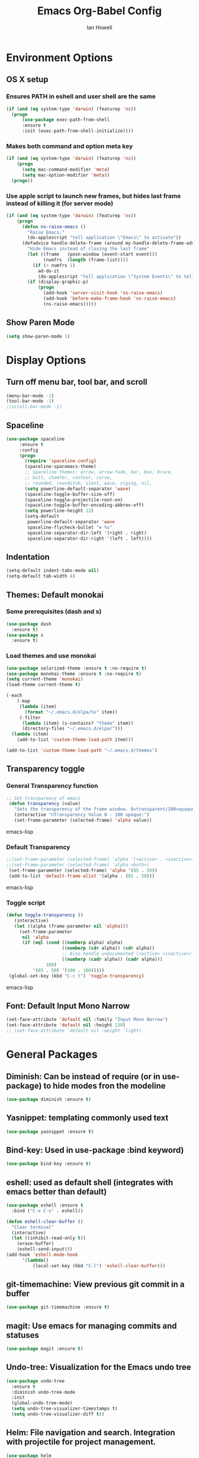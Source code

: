 #+TITLE: Emacs Org-Babel Config
#+AUTHOR: Ian Howell
#+EMAIL: ian.howell@huskers.unl.edu

* Environment Options
** OS X setup
*** Ensures PATH in eshell and user shell are the same
#+BEGIN_SRC emacs-lisp
(if (and (eq system-type 'darwin) (featurep 'ns))
  (progn
      (use-package exec-path-from-shell
      :ensure t
      :init (exec-path-from-shell-initialize))))
#+END_SRC
*** Makes both command and option meta key
#+BEGIN_SRC emacs-lisp
(if (and (eq system-type 'darwin) (featurep 'ns))
    (progn
      (setq mac-command-modifier 'meta)
      (setq mac-option-modifier 'meta))
  (progn))
#+END_SRC
*** Use apple script to launch new frames, but hides last frame instead of killing it (for server mode)
#+BEGIN_SRC emacs-lisp
(if (and (eq system-type 'darwin) (featurep 'ns))
    (progn
      (defun ns-raise-emacs ()
        "Raise Emacs."
        (do-applescript "tell application \"Emacs\" to activate"))
      (defadvice handle-delete-frame (around my-handle-delete-frame-advice activate)
        "Hide Emacs instead of closing the last frame"
        (let ((frame   (posn-window (event-start event)))
              (numfrs  (length (frame-list))))
          (if (> numfrs 1)
            ad-do-it
            (do-applescript "tell application \"System Events\" to tell process \"Emacs\" to set visible to false"))))
        (if (display-graphic-p)
            (progn
              (add-hook 'server-visit-hook 'ns-raise-emacs)
              (add-hook 'before-make-frame-hook 'ns-raise-emacs)
              (ns-raise-emacs)))))
#+END_SRC

** Show Paren Mode
#+BEGIN_SRC emacs-lisp
  (setq show-paren-mode 1)
#+END_SRC


* Display Options
** Turn off menu bar, tool bar, and scroll
#+BEGIN_SRC emacs-lisp
(menu-bar-mode -1)
(tool-bar-mode -1)
;(scroll-bar-mode -1)
#+END_SRC
** Spaceline
#+BEGIN_SRC emacs-lisp
 (use-package spaceline
      :ensure t
      :config
      (progn
        (require 'spaceline-config)
        (spaceline-spacemacs-theme)
        ;; Spaceline themes: arrow, arrow-fade, bar, box, brace,
        ;; butt, chamfer, contour, curve,
        ;; rounded, roundstub, slant, wave, zigzag, nil,
        (setq powerline-default-separator 'wave)
        (spaceline-toggle-buffer-size-off)
        (spaceline-toggle-projectile-root-on)
        (spaceline-toggle-buffer-encoding-abbrev-off)
        (setq powerline-height 12)
        (setq-default
         powerline-default-separator 'wave
         spaceline-flycheck-bullet "❖ %s"
         spaceline-separator-dir-left '(right . right)
         spaceline-separator-dir-right '(left . left))))
#+END_SRC
** Indentation
#+BEGIN_SRC emacs-lisp
(setq-default indent-tabs-mode nil)
(setq-default tab-width 4)
#+END_SRC
** Themes: Default monokai
*** Some prerequisites (dash and s)
#+BEGIN_SRC emacs-lisp
(use-package dash
  :ensure t)
(use-package s
  :ensure t)
#+END_SRC
*** Load themes and use monokai
#+BEGIN_SRC emacs-lisp
(use-package solarized-theme :ensure t :no-require t)
(use-package monokai-theme :ensure t :no-require t)
(setq current-theme 'monokai)
(load-theme current-theme t)

(-each
    (-map
     (lambda (item)
       (format "~/.emacs.d/elpa/%s" item))
     (-filter
      (lambda (item) (s-contains? "theme" item))
      (directory-files "~/.emacs.d/elpa/")))
  (lambda (item)
    (add-to-list 'custom-theme-load-path item)))

(add-to-list 'custom-theme-load-path "~/.emacs.d/themes")

#+END_SRC

** Transparency toggle
*** General Transparency function
#+BEGIN_SRC emacs-lisp
;; Set transparency of emacs
 (defun transparency (value)
   "Sets the transparency of the frame window. 0=transparent/100=opaque"
   (interactive "nTransparency Value 0 - 100 opaque:")
   (set-frame-parameter (selected-frame) 'alpha value))
#+END_SRC emacs-lisp
*** Default Transparency
#+BEGIN_SRC emacs-lisp
;;(set-frame-parameter (selected-frame) 'alpha '(<active> . <inactive>))
;;(set-frame-parameter (selected-frame) 'alpha <both>)
 (set-frame-parameter (selected-frame) 'alpha '(85 . 50))
 (add-to-list 'default-frame-alist '(alpha . (85 . 50)))
#+END_SRC emacs-lisp
*** Toggle script
#+BEGIN_SRC emacs-lisp
(defun toggle-transparency ()
   (interactive)
   (let ((alpha (frame-parameter nil 'alpha)))
     (set-frame-parameter
      nil 'alpha
      (if (eql (cond ((numberp alpha) alpha)
                     ((numberp (cdr alpha)) (cdr alpha))
                     ;; Also handle undocumented (<active> <inactive>) form.
                     ((numberp (cadr alpha)) (cadr alpha)))
               100)
          '(85 . 50) '(100 . 100)))))
 (global-set-key (kbd "C-c t") 'toggle-transparency)
#+END_SRC emacs-lisp

** Font: Default Input Mono Narrow
#+BEGIN_SRC emacs-lisp
  (set-face-attribute 'default nil :family "Input Mono Narrow")
  (set-face-attribute 'default nil :height 130)
  ;; (set-face-attribute 'default nil :weight 'light)
#+END_SRC


* General Packages
** Diminish: Can be instead of require (or in use-package) to hide modes fron the modeline
#+BEGIN_SRC emacs-lisp
(use-package diminish :ensure t)
#+END_SRC
** Yasnippet: templating commonly used text
#+BEGIN_SRC emacs-lisp
(use-package yasnippet :ensure t)
#+END_SRC
** Bind-key: Used in use-package :bind keyword)
#+BEGIN_SRC emacs-lisp
(use-package bind-key :ensure t)
#+END_SRC
** eshell: used as default shell (integrates with emacs better than default)
#+BEGIN_SRC emacs-lisp
(use-package eshell :ensure t
  :bind ("C-x C-u" . eshell))

(defun eshell-clear-buffer ()
  "Clear terminal"
  (interactive)
  (let ((inhibit-read-only t))
    (erase-buffer)
    (eshell-send-input)))
(add-hook 'eshell-mode-hook
      '(lambda()
          (local-set-key (kbd "C-l") 'eshell-clear-buffer)))

#+END_SRC
** git-timemachine: View previous git commit in a buffer
#+BEGIN_SRC emacs-lisp
(use-package git-timemachine :ensure t)
#+END_SRC
** magit: Use emacs for managing commits and statuses
#+BEGIN_SRC emacs-lisp
(use-package magit :ensure t)
#+END_SRC
** Undo-tree: Visualization for the Emacs undo tree
#+BEGIN_SRC emacs-lisp
(use-package undo-tree
  :ensure t
  :diminish undo-tree-mode
  :init
  (global-undo-tree-mode)
  (setq undo-tree-visualizer-timestamps t)
  (setq undo-tree-visualizer-diff t))
#+END_SRC

** Helm: File navigation and search.  Integration with projectile for project management.
#+BEGIN_SRC emacs-lisp
  (use-package helm
    :ensure t
    :bind (("M-x"     . helm-M-x)
           ("C-x C-b" . helm-buffers-list)
           ("C-x C-f" . helm-find-files))
    :init
    (progn
      (require 'helm-config)
      (use-package helm-misc)
      (use-package helm-mode)
      (use-package helm-buffers)
      (use-package helm-files)
      (use-package helm-locate)
      (use-package helm-bookmark)
      (use-package helm-ring
        :bind (("M-y"     . helm-show-kill-ring)))
      (setq helm-quick-update t
            helm-bookmark-show-location t
            helm-buffers-fuzzy-matching t
            helm-input-idle-delay 0.01)

      (defun malb/helm-omni (&rest arg)
        ;; just in case someone decides to pass an argument, helm-omni won't fail.
        (interactive)
        (helm-other-buffer
         (append ;; projectile errors out if you're not in a project
          (if (projectile-project-p) ;; so look before you leap
              '(helm-source-projectile-buffers-list
                helm-c-source-buffers-list)
            '(helm-c-source-buffers-list)) ;; list of all open buffers

          (if (projectile-project-p)
              '(helm-source-projectile-recentf-list
                helm-c-source-recentf)
            '(helm-c-source-recentf)) ;; all recent files

          (if (projectile-project-p)
              '(helm-source-projectile-files-list
                helm-c-source-files-in-current-dir)
            '(helm-c-source-files-in-current-dir)) ;; files in current directory

          '(helm-c-source-locate               ;; file anywhere
            helm-c-source-bookmarks            ;; bookmarks too
            helm-c-source-buffer-not-found     ;; ask to create a buffer otherwise
            )) "*helm-omni*"))

      (define-key helm-map (kbd "<tab>") 'helm-execute-persistent-action) ; rebind tab to do persistent action
      (define-key helm-map (kbd "C-i") 'helm-execute-persistent-action) ; make TAB works in terminal
      (define-key helm-map (kbd "C-z")  'helm-select-action) ; list actions using C-z
      ))

  (use-package helm-swoop
    :ensure t
    :bind (("C-c C-SPC" . helm-swoop)
           ("C-c o" . helm-multi-swoop-all)
           ("C-s"   . helm-swoop)
           ("C-r"   . helm-resume)))
#+END_SRC

** Projectile: Project navigation
#+BEGIN_SRC emacs-lisp
  (use-package projectile
    :commands (projectile-global-mode)
    :ensure t
    :init
    (projectile-global-mode)
    (projectile-mode +1)
    (define-key projectile-mode-map(kbd "C-c C-p") 'projectile-command-map)
    :config
    (setq projectile-remember-window-configs t)
    (setq projectile-completion-system 'helm)
    (setq projectile-switch-project-action 'helm-projectile))
#+END_SRC

** Which-key: Help for key combinations
#+BEGIN_SRC emacs-lisp
  (use-package which-key
      :ensure t
      :diminish which-key-mode
      :config
      (which-key-mode))
#+END_SRC

** Lang-tool for checking grammar
#+BEGIN_SRC emacs-lisp
  (use-package langtool
    :ensure t
    :config (setq langtool-language-tool-jar "~/.emacs.d/langtool/languagetool-commandline.jar"))
#+END_SRC

** Desktop: Saving desktop state
#+BEGIN_SRC emacs-lisp
  (use-package desktop :ensure t)
  (desktop-save-mode 1)

  ;; Auto-save
  (defun my-desktop-save ()
    (interactive)
    ;; Don't call desktop-save-0in-desktop-dir, as it prints a message
    (if (eq (desktop-owner) (emacs-pid))
        (desktop-save dsesktop-dirname)))
  (add-hook 'auto-save-hook 'my-desktop-save)
#+END_SRC

** Eyebrowse: Project buffer configuration
#+BEGIN_SRC emacs-lisp
  (use-package eyebrowse
    :ensure t
    :config
    (setq
     eyebrowse-mode-line-separator " "
     eyebrowse-new-workspace       t)
    (eyebrowse-mode t))
#+END_SRC


* Programming Configurations
** Code folding using Origami
#+BEGIN_SRC emacs-lisp
(use-package origami :ensure t
  :bind (("C-c f o"   . origami-open-node-recursively))
  :bind (("C-c f t"   . origami-recursively-toggle-node))
  :bind (("C-c f c"   . origami-close-node-recursively))
  :bind (("C-c f a c"   . origami-close-all-nodes))
  :bind (("C-c f a o"   . origami-open-all-nodes)))
#+END_SRC
** Clang format function: Use clang format on save to format file
#+BEGIN_SRC emacs-lisp
(defun clang-format-before-save ()
  (interactive)
  (when (eq major-mode 'c++-mode) (clang-format-buffer)))
(add-hook 'before-save-hook 'clang-format-before-save)
#+END_SRC

** Compilation Configurationfunctions
*** Compilation Buffer Options
#+BEGIN_SRC emacs-lisp
(setq compilation-scroll-output 1) ;; automatically scroll the compilation window
(setq compilation-window-height 5) ;; Set the compilation window height
#+END_SRC

*** Closest Pathname defun: Iterates up directory tree until it finds the first makefile
#+BEGIN_SRC emacs-lisp
(require 'cl)
(defun* get-closest-pathname (&optional (file "Makefile"))
  "This function walks up the current path until it finds Makefile and then retu
rns the path to it."
  (let ((root (expand-file-name "/")))
    (setq location (loop
                    for d = default-directory then (expand-file-name ".." d)
                    if (file-exists-p (expand-file-name file d))
                    return d
                    if (equal d root)
                    return nil))
    (if (eq location nil)
        location
      (expand-file-name file location))))
#+END_SRC

*** Compilation finish messages: Sets message for compilation buffer and dimsisses window if error-free
#+BEGIN_SRC emacs-lisp
(setq compilation-finish-function ;; Auto-dismiss compilation buffer.
      (lambda (buf str)
        (if (string-match "exited abnormally" str)
            (message "compilation errors, press F9 to visit")
          ;;no errors, make the compilation window go away after 2.5 sec
          (message "No compilation errors!"))))
#+END_SRC

*** C/C++ Compilation Defuns
#+BEGIN_SRC emacs-lisp
(defun my-compile-func-debug ()
  "This function does a compile."
  (interactive)
  (let ((dir (get-closest-pathname)))
    (if (eq dir nil)
        (progn
          (setq compile-command "g++ *.c *.cpp")
          (call-interactively 'compile))
      (compile (format "cd %s; make -j 11" (file-name-directory (get-closest-pathname)))))))

(defun my-compile-func-release ()
  "This function does a compile."
  (interactive)
  (let ((dir (get-closest-pathname)))
    (if (eq dir nil)
        (progn
          (setq compile-command "g++ *.c *.cpp")
          (call-interactively 'compile))
      (compile (format "cd %s; make -j 11 config=release" (file-name-directory (get-closest-pathname)))))))

(defun my-compile-func-clean-release ()
  "This function does a clean compile."
  (interactive)
  (compile (format "cd %s; make clean config=release" (file-name-directory (get-closest-pathname)))))

(defun my-compile-func-clean-debug ()
  "This function does a clean compile."
  (interactive)
  (compile (format "cd %s; make clean config=debug" (file-name-directory (get-closest-pathname)))))

(defun my-compile-func-tests ()
  "This function does a clean compile."
  (interactive)
  (compile (format "cd %s; make config=gtests -j 11" (file-name-directory (get-closest-pathname)))))
#+END_SRC

** Fic-mode: Highlights TODO, FIXME, BUG, and KLUDGE in buffer
#+BEGIN_SRC emacs-lisp
(use-package fic-mode :ensure t)
#+END_SRC

** Irony: Replaces CEDET to add inline compilation errors and code completion
*** Flycheck - Compiles on save.  Navigate errors with F8 and F9.
#+BEGIN_SRC emacs-lisp
(use-package flycheck
  :ensure t
  :commands global-flycheck-mode
  :bind (("<f9>" . flycheck-next-error)
         ("<f8>" . flycheck-previous-error))


  :config
  (use-package flycheck-pos-tip :ensure t :config (flycheck-pos-tip-mode))
  (setq flycheck-check-syntax-automatically '(save mode-enabled))
  (setq flycheck-standard-error-navigation nil)
  ;; flycheck errors on a tooltip (doesnt work on console)
  (when (display-graphic-p (selected-frame))
    (eval-after-load 'flycheck
      '(custom-set-variables
        '(flycheck-display-errors-function #'flycheck-pos-tip-error-messages)))
    ))

(use-package flycheck-irony :ensure t)
#+END_SRC
*** Irony - Code completion and compilation checking backend.
#+BEGIN_SRC emacs-lisp
(use-package irony
  :ensure t
  :diminish irony-mode
  :defer t
  :init
  :config (progn
            ;; replace the `completion-at-point' and `complete-symbol' bindings in
            ;; irony-mode's buffers by irony-mode's function
            (defun my-irony-mode-hook ()
              (define-key irony-mode-map [remap completion-at-point]
                'irony-completion-at-point-async)
              (define-key irony-mode-map [remap complete-symbol]
                'irony-completion-at-point-async))
                                        ;(irony-eldoc 1))
            (add-hook 'irony-mode-hook 'my-irony-mode-hook)
            (add-hook 'irony-mode-hook 'irony-cdb-autosetup-compile-options)

            (eval-after-load 'flycheck
              '(add-hook 'flycheck-mode-hook #'flycheck-irony-setup)))
#+END_SRC
*** Company mode - Code completion front end.  Use C-; to complete at cursor.
#+BEGIN_SRC emacs-lisp
(use-package company
  :ensure t
  :diminish company-mode
  :defer t
  :init (add-hook 'after-init-hook 'global-company-mode)
  :config
  (use-package company-irony :ensure t :defer t)
  (use-package company-c-headers :ensure t :defer t)
  (setq company-idle-delay              5
        company-minimum-prefix-length   2
        company-show-numbers            t
        company-tooltip-limit           40
        company-dabbrev-downcase        nil
        company-backends                '((company-irony))
        )
  :bind ("C-;" . company-complete-common))
#+END_SRC

** C
*** Add hooks for fic-mode (for TODO, FIXME, BUG, and KLUDGE highlighting)
#+BEGIN_SRC emacs-lisp
(add-hook 'c-mode-hook #'fic-mode)
(add-hook 'c-mode-hook 'irony-mode)
#+END_SRC

*** Indentation and Formatting
#
(setq c-default-style "linux" c-basic-offset 4)
(c-set-offset 'inline-open 0)
(add-hook 'c-mode-hook
          (function (lambda ()
                      (setq defun-block-intro 0)
                      (local-set-key (kbd "<f4>") 'my-compile-func-tests)
                      (local-set-key (kbd "<f5>") 'my-compile-func-debug)
                      (local-set-key (kbd "<f6>") 'my-compile-func-release)
                      (setq indent-tabs-mode t)
                      (toggle-truncate-lines 1)
                      (setq c-indent-level 4)
                      (linum-mode 1))))
#+END_SRC

** C++
*** Indentation and Formatting
#+BEGIN_SRC emacs-lisp
 (add-to-list 'auto-mode-alist '("\\.h\\'" . c++-mode))
 (add-hook 'c++-mode-hook
           (function (lambda ()
                       (display-line-numbers-mode 1)
                       (toggle-truncate-lines 1)
                       (setq indent-tabs-mode t)
                       (setq defun-block-intro 0)
                       (setq auto-hscroll-mode 'current-line)
                       (setq c-indent-level 4))))
#+END_SRC
*** Clang-format: A package for running clang-format on buffers
#+BEGIN_SRC emacs-lisp
(use-package clang-format :ensure t)
#+END_SRC
*** Add hooks for fic-mode (for TODO, FIXME, BUG, and KLUDGE highlighting)
#+BEGIN_SRC emacs-lisp
(add-hook 'c++-mode-hook #'fic-mode)
#+END_SRC
*** Add hooks for irony, company, and flycheck
#+BEGIN_SRC emacs-lisp
(add-hook 'c++-mode-hook 'irony-mode)
(add-hook 'c++-mode-hook 'company-mode)
(add-hook 'c++-mode-hook 'flycheck-mode)
#+END_SRC

*** Add hook for code folding
#+BEGIN_SRC emacs-lisp
  (add-hook 'c++-mode-hook 'origami-mode))
#+END_SRC
*** C++11/17 keyword updates
#+BEGIN_SRC emacs-lisp
(use-package modern-cpp-font-lock
:ensure t
:init
(add-hook 'c++-mode-hook #'modern-c++-font-lock-mode))
#+END_SRC

*** Compilation commands with Premake base (common)
#+BEGIN_SRC emacs-lisp
  (defun premake-func ()
    (format "cd %s; cd config; ./premake5 gmake2" (projectile-project-root)))

  (defun compile-func (proj config cores)
    "Generic build function for stampede"
    (interactive)
    (setq compile-command (format "%s; cd %s; cd config; cd build; cd gmake2; make %s config=%s -j%s"
                                  (premake-func) (projectile-project-root) proj config cores))
    (compile compile-command))

  (defun compile-func-interactive (proj config cores)
    "Asks for projectname, config, and number of cores"
    (interactive
     (list
      (read-string "Project: ")
      (read-string "Config: ")
      (read-string "Number of cores: ")))
    (stampede-compile-func proj config cores))
#+END_SRC
*** C/C++ Compilation Defuns for Stampede
#+BEGIN_SRC emacs-lisp
  (defun stampede-compile-func-interactive ()
    (compile-func-interactive "Stampede" "balanced" "11"))

  (defun stampede-compile-balanced ()
    "Compiles stampede in release mode."
    (interactive)
    (compile-func "Stampede" "balanced" "11"))

  (defun stampede-compile-unit-tests ()
    "Compiles unit tests."
    (interactive)
    (compile-func "StampedeUnitTests" "debug" "11"))

  (defun stampede-compile-debug ()
    "Compiles unit tests."
    (interactive)
    (compile-func "Stampede" "debug" "11"))

  (defun stampede-clean-all ()
    "Runs make clean in the specified directory"
    (interactive)
    (if (yes-or-no-p "Are you sure you want to clean all?")
        (progn
          (setq compile-command (format "cd %s; cd config; cd build/gmake2; make clean" makefile-dir))
          (compile compile-command))))

  (add-hook 'c++-mode-hook
            (function (lambda ()
                        (local-set-key (kbd "<f4> u") 'stampede-compile-unit-tests)
                        (local-set-key (kbd "<f4> d") 'stampede-compile-debug)
                        (local-set-key (kbd "<f4> r") 'stampede-compile-balanced)
                        (local-set-key (kbd "<f4> i") 'stampede-compile-func-interactive)
                        (local-set-key (kbd "<f4> c") 'clean-all))))
#+END_SRC
*** C/C++ Compilation Defuns for Stardust
#+BEGIN_SRC emacs-lisp
    (defun stardust-compile-func-interactive ()
      (compile-func-interactive "Stardust" "balanced" "11"))

    (defun stardust-compile-balanced ()
      "Compiles stardust in release mode."
      (interactive)
      (compile-func "Stardust" "balanced" "11"))

    (defun stardust-compile-unit-tests ()
      "Compiles unit tests."
      (interactive)
      (compile-func "StardustUnitTests" "debug" "11")
      (compile-func "StardustIntegrationTests" "debug" "11"))

    (defun stardust-compile-debug ()
      "Compiles unit tests."
      (interactive)
      (compile-func "Stardust" "debug" "11"))

    (defun stardust-clean-all ()
      "Runs make clean in the specified directory"
      (interactive)
      (if (yes-or-no-p "Are you sure you want to clean all?")
          (progn
            (setq compile-command (format "cd %s; cd config; cd build/gmake2; make clean" makefile-dir))
            (compile compile-command))))

    (add-hook 'c++-mode-hook
              (function (lambda ()
                          (local-set-key (kbd "<f5> u") 'stardust-compile-unit-tests)
                          (local-set-key (kbd "<f5> d") 'stardust-compile-debug)
                          (local-set-key (kbd "<f5> r") 'stardust-compile-balanced)
                          (local-set-key (kbd "<f5> i") 'stardust-compile-func-interactive)
                          (local-set-key (kbd "<f5> c") 'stardust-clean-all))))
#+END_SRC
*** C/C++ Compilation Defuns for Wormhole
#+BEGIN_SRC emacs-lisp
  (defun wormhole-compile-func-interactive ()
    (compile-func-interactive "Wormhole" "balanced" "11"))

  (defun wormhole-compile-balanced ()
    "Compiles wormhole in release mode."
    (interactive)
    (compile-func "Wormhole" "balanced" "11"))

  (defun wormhole-compile-unit-tests ()
    "Compiles unit tests."
    (interactive)
    (compile-func "WormholeUnitTests" "debug" "11"))

  (defun wormhole-compile-debug ()
    "Compiles unit tests."
    (interactive)
    (compile-func "Wormhole" "debug" "11"))

  (defun wormhole-clean-all ()
    "Runs make clean in the specified directory"
    (interactive)
    (if (yes-or-no-p "Are you sure you want to clean all?")
        (progn
          (setq compile-command (format "cd %s; cd config; cd build/gmake2; make clean" makefile-dir))
          (compile compile-command))))

  (add-hook 'c++-mode-hook
            (function (lambda ()
                        (local-set-key (kbd "<f6> u") 'wormhole-compile-unit-tests)
                        (local-set-key (kbd "<f6> d") 'wormhole-compile-debug)
                        (local-set-key (kbd "<f6> r") 'wormhole-compile-balanced)
                        (local-set-key (kbd "<f6> i") 'wormhole-compile-func-interactive)
                        (local-set-key (kbd "<f6> c") 'wormhole-clean-all))))
#+END_SRC
** QML
*** Show line numbers
#+BEGIN_SRC emacs-lisp
  (use-package qml-mode :ensure t)
  (add-hook 'qml-mode-hook
            (function (lambda ()
                        (linum-mode 1))))
#+END_SRC
** Lua
*** Enable lua mode
#+BEGIN_SRC emacs-lisp
(use-package lua-mode :ensure t)
#+END_SRC
** Python
*** Elpy
#+BEGIN_SRC emacs-lisp
(use-package elpy :ensure t)
(elpy-enable)
#+END_SRC
*** Indentation
#+BEGIN_SRC emacs-lisp
(add-hook 'python-mode-hook
(lambda ()
  (setq indent-tabs-mode nil)
  (setq tab-width (default-value 'tab-width))))
#+END_SRC
** QML
*** QML Mode
#+BEGIN_SRC emacs-lisp
(use-package qml-mode)
#+END_SRC
** Lisp
*** Allegro Common Lisp
#+BEGIN_SRC emacs-lisp
; This is sample code for starting and specifying defaults to the
; Emacs-Lisp interface.
  (push "/Applications/AllegroCLexpress.app/Contents/Resources/eli" load-path)
  (load "fi-site-init.el")
  (setq fi:common-lisp-image-name
    "/Applications/AllegroCLexpress.app/Contents/Resources/alisp")
  (setq fi:common-lisp-image-file
    "/Applications/AllegroCLexpress.app/Contents/Resources/alisp.dxl")
  (setq fi:common-lisp-directory
    "/Applications/AllegroCLexpress.app/Contents/Resources/")
#+END_SRC
*** CSE Server lisp
#+BEGIN_SRC emacs-lisp
;  (load "/usr/local/acl100/eli/fi-site-init.el")
;  (setq fi:common-lisp-image-name "/usr/local/acl100/alisp")
#+END_SRC
*** Keybindings
#+BEGIN_SRC emacs-lisp
  (eval-after-load "fi:common-lisp"
    '(define-key fi:inferior-common-lisp-mode-map (kbd "M-p") 'fi:pop-input))
#+END_SRC
*** Paren Mode
#+BEGIN_SRC emacs-lisp
  (setq fi:common-lisp-mode-hook
      '(lambda ()
       (setq show-parent-mode t)))
#+END_SRC
** HTML
*** Web mode
#+BEGIN_SRC emacs-lisp
(add-to-list 'auto-mode-alist '("\\.html\\'" . web-mode))
(add-to-list 'auto-mode-alist '("\\.php\\'" . web-mode))
#+END_SRC

** Javascript
*** JS2-Mode
#+BEGIN_SRC emacs-lisp
  (use-package js2-mode :ensure t)
  (add-to-list 'auto-mode-alist '("\\.js\\'" . js2-mode))
  (add-to-list 'auto-mode-alist '("\\.jsx$" . web-mode))
  (setq-default flycheck-temp-prefix ".flycheck")

  ;; Better imenu
  (add-hook 'js2-mode-hook #'js2-imenu-extras-mode)
  (use-package js2-refactor :ensure t)
  (use-package xref-js2 :ensure t)
  (add-hook 'js2-mode-hook #'js2-refactor-mode)
  (js2r-add-keybindings-with-prefix "C-c C-r")
  (define-key js2-mode-map (kbd "C-k") #'js2r-kill)

  ;; js-mode (which js2 is based on) binds "M-." which conflicts with
  ;; xref.  unbind it.
  (define-key js-mode-map (kbd "M-.") nil)

  (add-hook 'js2-mode-hook (lambda ()
                             (add-hook 'xref-backend-functions #'xref-js2-xref-backend nil t)))
#+END_SRC
*** Flycheck for JSX
#+BEGIN_SRC emacs-lisp
  (use-package flycheck :ensure t)
  (setq-default flycheck-disabled-checkers
                (append flycheck-disabled-checkers
                        '(javascript-jshint)))
 (flycheck-add-mode 'javascript-eslint 'web-mode)
 (flycheck-add-mode 'javascript-eslint 'js2-mode)
#+END_SRC
*** Only need for OSX
#+BEGIN_SRC emacs-lisp
  (when (memq window-system '(mac ns))
    (exec-path-from-shell-initialize))
#+END_SRC

** JSON
*** JSON Mode
#+BEGIN_SRC emacs-lisp
(use-package json-mode :ensure t)
#+END_SRC
** Groovy
*** Grovy mode and imports
#+BEGIN_SRC emacs-lisp
(use-package groovy-imports :ensure t)
(use-package groovy-mode :ensure t)
#+END_SRC


* Global Key Binds
** Change suspend to C-z C-z in terminal, and disable completely for GUI
#+BEGIN_SRC emacs-lisp
(global-unset-key (kbd "C-z"))
(global-set-key (kbd "C-z C-z") 'my-suspend-frame)

(defun my-suspend-frame ()
  "In a GUI environment, do nothing; otherwise `suspend-frame'."
  (interactive)
  (if (display-graphic-p)
      (message "suspend-frame disabled for graphical displays.")
    (suspend-frame)))
#+END_SRC
** Use <F1> to switch between open emacs frames
#+BEGIN_SRC emacs-lisp
(global-set-key (kbd "<f1>") 'other-frame)
#+END_SRC
** Use <F7> to enter magit-status screen for buffers under git control
#+BEGIN_SRC emacs-lisp
(global-set-key (kbd "<f7>") 'magit-status)
#+END_SRC
** Use C-+ and C-- to enlarge or shrink font size
#+BEGIN_SRC emacs-lisp
(define-key global-map (kbd "C-+") 'text-scale-increase)
(define-key global-map (kbd "C--") 'text-scale-decrease)
#+END_SRC
** Use <F11> to toggle full screen mode
#+BEGIN_SRC emacs-lisp
(defun toggle-fullscreen (&optional f)
  (interactive)
  (let ((current-value (frame-parameter nil 'fullscreen)))
    (set-frame-parameter nil 'fullscreen
      (if (equal 'fullboth current-value)
    (if (boundp 'old-fullscreen) old-fullscreen nil)
    (progn (setq old-fullscreen current-value)
      'fullboth)))))
      (global-set-key [f11] 'toggle-fullscreen)
#+END_SRC
** Disable C-xC-c (usually quits emacs).  Issue kill command through M-x.
#+BEGIN_SRC emacs-lisp
  ;; (dolist (key '("\C-x\C-c"))
  ;;   (global-unset-key key))
#+END_SRC
** Disable C-Tab. Breaks my machine
#+BEGIN_SRC emacs-lisp
  (global-unset-key (kbd "<C-tab>"))
#+END_SRC


* Save Options
** Create the autosave dir if necessary
#+BEGIN_SRC emacs-lisp
(make-directory (expand-file-name "~/.emacs.d/autosaves/") t)
#+END_SRC
** Force backups and autosaves into the autosave directory
#+BEGIN_SRC emacs-lisp
(setq backup-by-copying t      ; don't clobber symlinks
      backup-directory-alist '(("." . "~/.emacs.d/autosaves/"))    ; don't litter my fs tree
      delete-old-versions t
      kept-new-versions 6
      kept-old-versions 2
      version-control t)       ; use versioned backups
(setq auto-save-file-name-transforms `((".*" "~/.emacs.d/autosaves/" t)))
#+END_SRC
** Remove extraneous whitespace from files on save
#+BEGIN_SRC emacs-lisp
(add-hook 'before-save-hook 'whitespace-cleanup)
#+END_SRC


* Latex Options
** Gets the tex package and sets up Auctex with pdf mode, flyspell, and inline math
#+BEGIN_SRC emacs-lisp
  (use-package tex
    :defer t
    :ensure auctex
    :config
    (setq Tex-save-query nil)
    (setq TeX-PDF-mode t)
    (setq TeX-auto-save t)
    (setq TeX-parse-self t)
    (setq-default TeX-master nil)
    (add-hook 'LaTeX-mode-hook 'auto-fill-mode)
    (add-hook 'LaTeX-mode-hook 'flyspell-mode)
    (add-hook 'LaTeX-mode-hook 'LaTeX-math-mode)
    (add-hook 'LaTeX-mode-hook 'turn-on-reftex)
    (setq reftex-plug-into-AUCTeX t)
    (setq latex-run-command "pdflatex"))
#+END_SRC
** Use pdf-tools from politza
#+BEGIN_SRC emacs-lisp
  (use-package pdf-tools :ensure t)
  (pdf-tools-install)
#+END_SRC


* Org Mode Options
** Ensure Org is installed and enable mouse support
#+BEGIN_SRC emacs-lisp
  (use-package org
    :ensure t
    :config
    (setq org-agenda-skip-scheduled-if-done t)
    (setq org-log-done t)
    (require 'org-mouse)
    :bind (("C-c t" . org-agenda-timeline-all)))
#+END_SRC
** Add auto-fill and flyspell by default for latex files
#+BEGIN_SRC emacs-lisp
  (add-hook 'LaTeX-mode-hook 'auto-fill-mode)
  (add-hook 'LaTeX-mode-hook 'flyspell-mode)
#+END_SRC
** Make code blocks pretty and indentable
#+BEGIN_SRC emacs-lisp
  (setq org-src-fontify-natively t)
  (setq org-src-tab-acts-natively t)
#+END_SRC
** Open org files with appropriate indentation
#+BEGIN_SRC emacs-lisp
  (setq org-startup-indented 1)
#+END_SRC
** Time clock functions and options
#+BEGIN_SRC emacs-lisp
  (defun org-agenda-timeline-all (&optional arg)
    (interactive "P")
    (with-temp-buffer
      (dolist (org-agenda-file org-agenda-files)
        (insert-file-contents org-agenda-file nil)
        (end-of-buffer)
        (newline))
      (write-file "/tmp/timeline.org")
      (org-agenda arg "L")))
  (setq org-todo-keywords
        '((sequence "TODO(t)" "IN-PROGRESS(p)" "WAITING(w)" "|" "DONE(d)" "CANCELED(c)")))
  (setq org-clock-persist 'history)
  (org-clock-persistence-insinuate)
  (setq org-clock-idle-time 15)
  (setq org-clock-into-drawer "TIME CLOCK")

  (defun wicked/org-clock-in-if-starting ()
    "Clock in when the task is marked STARTED."
    (when (and (string= org-state "IN-PROGRESS")
               (not (string= org-last-state org-state)))
      (org-clock-in)))
  (add-hook 'org-after-todo-state-change-hook
            'wicked/org-clock-in-if-starting)
  (defadvice org-clock-in (after wicked activate)
    "Set this task's status to 'IN-PROGRESS'."
    (org-todo "IN-PROGRESS"))
  (defun wicked/org-clock-out-if-waiting ()
    "Clock out when the task is marked WAITING."
    (when (and (or (string= org-state "WAITING") (string= org-state "DONE") (string= org-state "CANCELED"))
               (equal (marker-buffer org-clock-marker) (current-buffer))
               (< (point) org-clock-marker)
               (> (save-excursion (outline-next-heading) (point))
                  org-clock-marker)
               (not (string= org-last-state org-state)))
      (org-clock-out)))
  (add-hook 'org-after-todo-state-change-hook
            'wicked/org-clock-out-if-waiting)
#+END_SRC


* Miscellaneous Options
** Revert buffers automatically if changed by outside emacs
#+BEGIN_SRC emacs-lisp
(global-auto-revert-mode t)
#+END_SRC
** Automatically encrypt and decrypt files with .gpg extension
#+BEGIN_SRC emacs-lisp
(setq epa-file-name-regexp "\\.gpg\\(~\\|\\.~[0-9]+~\\)?\\'\\|\\.asc")
#+END_SRC
** Completely disable bell
#+BEGIN_SRC emacs-lisp
(setq ring-bell-function 'ignore)
#+END_SRC
** Necessary for emacsclient.  Reloads theme in new frames.
#+BEGIN_SRC emacs-lisp
(if (daemonp)
  (add-hook 'after-make-frame-functions
    (lambda (frame)
    (with-selected-frame frame
    (load-theme current-theme t))))
  (load-theme current-theme t))
#+END_SRC

** Move custom options from .emacs file to .custom.el
#+BEGIN_SRC emacs-lisp
(setq custom-file "~/.emacs.d/custom.el")
#+END_SRC
** Agenda mode customizations
#+BEGIN_SRC emacs-lisp
    ;; (setq inhibit-splash-screen t)
    (setq org-agenda-files '("~/Nextcloud/org/"))
    (define-key global-map "\C-cl" 'org-store-link)
    (define-key global-map "\C-ca" 'org-agenda)
    ;; (add-hook 'after-init-hook '(lambda ()
    ;;                               (org-agenda-todo)
    ;;                              (delete-other-windows)))
  (global-set-key (kbd "C-c M-a") (lambda () (interactive) (find-file "~/Nextcloud/org/work.org")))
#+END_SRC
